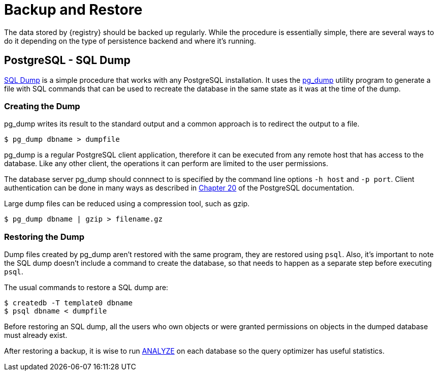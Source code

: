[#backup-and-restore]
= Backup and Restore

The data stored by {registry} should be backed up regularly.
While the procedure is essentially simple, there are several ways to do it depending on the type of persistence backend and where it's running.

[#postgresql-backup-and-restore]
== PostgreSQL - SQL Dump

https://www.postgresql.org/docs/12/backup-dump.html[SQL Dump] is a simple procedure that works with any PostgreSQL installation.
It uses the https://www.postgresql.org/docs/12/app-pgdump.html[pg_dump] utility program to generate a file with SQL commands that can be used to recreate the database in the same state as it was at the time of the dump.

[#creating-the-dump]
=== Creating the Dump

pg_dump writes its result to the standard output and a common approach is to redirect the output to a file.

 $ pg_dump dbname > dumpfile

pg_dump is a regular PostgreSQL client application, therefore it can be executed from any remote host that has access to the database.
Like any other client, the operations it can perform are limited to the user permissions.

The database server pg_dump should connnect to is specified by the command line options `-h host` and `-p port`.
Client authentication can be done in many ways as described in https://www.postgresql.org/docs/12/client-authentication.html[Chapter 20] of the PostgreSQL documentation.

Large dump files can be reduced using a compression tool, such as gzip.

 $ pg_dump dbname | gzip > filename.gz

[#restoring-the-dump]
=== Restoring the Dump

Dump files created by pg_dump aren't restored with the same program, they are restored using `psql`.
Also, it's important to note the SQL dump doesn't include a command to create the database, so that needs to happen as a separate step before executing `psql`.

The usual commands to restore a SQL dump are:

 $ createdb -T template0 dbname
 $ psql dbname < dumpfile

Before restoring an SQL dump, all the users who own objects or were granted permissions on objects in the dumped database must already exist.

After restoring a backup, it is wise to run https://www.postgresql.org/docs/12/sql-analyze.html[ANALYZE] on each database so the query optimizer has useful statistics.
